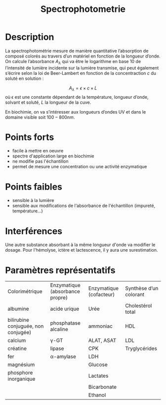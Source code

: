 #+title: Spectrophotometrie
* Description
La spectrophotométrie mesure de manière quantitative l’absorption de composé colorés au travers d’un matériel en fonction de la longueur d’onde.
On calcule l’absorbance $A_\lambda$ qui va être le logarithme en base 10 de l’intensité de lumière incidente sur la lumière transmise, qui peut également s’écrire selon la loi de Beer-Lambert en fonction de la concentraction $c$ du soluté en solution :

$$A_\lambda = \epsilon \times c \times L$$
où \epsilon est une constante dépendant de la température, longueur d’onde, solvant et soluté, $L$ la longueur de la cuve.

En biochimie, on va s’intéresser aux longueurs d’ondes UV et dans le domaine visible soit $100-800 nm$.
* Points forts
- facile à mettre en oeuvre
- spectre d'application large en biochimie
- ne modifie pas l'échantillon
- permet de mesure une concentration ou une activité enzymatique
* Points faibles
- sensible à la lumière
- sensible aux modifications de l'absorbance de l'échantillon (impureté, température...)
* Interférences
Une autre substance absorbant à la même longueur d'onde va modifier le dosage.
Pour l'hémolyse, ictère et lactescence, il y aura une surestimation.
* Paramètres représentatifs
| Colorimétrique                      | Enzymatique (absorbance propre) | Enzymatique (cofacteur) | Synthèse d’un colorant |
| albumine                            | acide urique                    | Urée                    | Cholestérol total      |
| bilirubine conjuguée, non conjugée) | phosphatase alcaline            | ammoniac                | HDL                    |
| calcium                             | \gamma-GT                       | ALAT, ASAT              | LDL                    |
| créatine                            | lipase                          | CPK                     | Tryglycérides          |
| fer                                 | \alpha-amylase                  | LDH                     |                        |
| magnésium                           |                                 | Glucose                 |                        |
| phosphore inorganique               |                                 | Lactates                |                        |
|                                     |                                 | Bicarbonate             |                        |
|                                     |                                 | Ethanol                 |                        |
